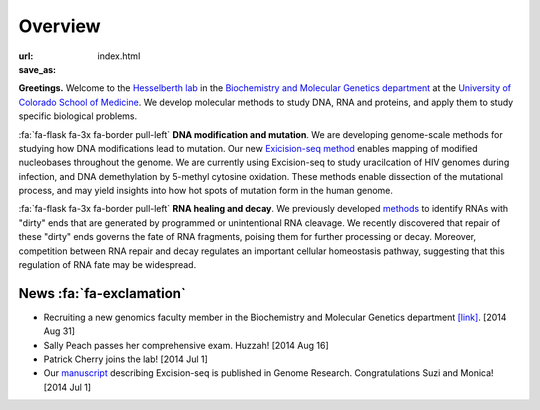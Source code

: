 Overview
========

:url:
:save_as: index.html

**Greetings.**
Welcome to the `Hesselberth lab
<http://www.ucdenver.edu/academics/colleges/medicalschool/departments/biochemistry/Faculty/PrimaryFaculty/Pages/Hesselberth.aspx>`_
in the `Biochemistry and Molecular Genetics department
<http://www.ucdenver.edu/academics/colleges/medicalschool/departments/biochemistry/Pages/Home.aspx>`_
at the `University of Colorado School of Medicine
<http://www.ucdenver.edu/anschutz/Pages/landing.aspx>`_. We develop
molecular methods to study DNA, RNA and proteins, and apply them to study
specific biological problems.

:fa:`fa-flask fa-3x fa-border pull-left` **DNA modification and
mutation**. We are developing genome-scale methods for studying how DNA
modifications lead to mutation. Our new `Exicision-seq method
<http://genome.cshlp.org/content/early/2014/08/03/gr.174052.114.abstract>`_
enables mapping of modified nucleobases throughout the genome. We are
currently using Excision-seq to study uracilcation of HIV genomes during
infection, and DNA demethylation by 5-methyl cytosine oxidation.  These
methods enable dissection of the mutational process, and may yield
insights into how hot spots of mutation form in the human genome.

:fa:`fa-flask fa-3x fa-border pull-left` **RNA healing and decay**. We
previously developed `methods
<http://rnajournal.cshlp.org/cgi/pmidlookup?view=long&pmid=20075163>`_ to
identify RNAs with "dirty" ends that are generated by programmed or
unintentional RNA cleavage. We recently discovered that repair of these
"dirty" ends governs the fate of RNA fragments, poising them for further
processing or decay. Moreover, competition between RNA repair and
decay regulates an important cellular homeostasis pathway, suggesting that
this regulation of RNA fate may be widespread.

News :fa:`fa-exclamation`
*************************

+ Recruiting a new genomics faculty member in the Biochemistry and
  Molecular Genetics department `[link] <https://t.co/JkUp4oxUQj>`_. [2014
  Aug 31]

+ Sally Peach passes her comprehensive exam. Huzzah! [2014 Aug 16]

+ Patrick Cherry joins the lab! [2014 Jul 1]

+ Our `manuscript
  <http://genome.cshlp.org/content/early/2014/08/03/gr.174052.114.abstract>`_
  describing Excision-seq is published in Genome Research. Congratulations
  Suzi and Monica! [2014 Jul 1]

